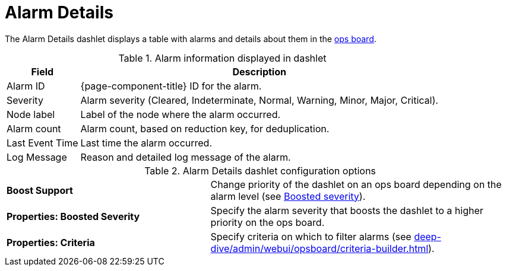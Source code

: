 
= Alarm Details

The Alarm Details dashlet displays a table with alarms and details about them in the <<deep-dive/admin/webui/opsboard/introduction.adoc#opsboard-config, ops board>>.

.Alarm information displayed in dashlet
[options="autowidth"]
|===
| Field | Description

| Alarm ID
| {page-component-title} ID for the alarm.

| Severity
| Alarm severity (Cleared, Indeterminate, Normal, Warning, Minor, Major, Critical).

| Node label
| Label of the node where the alarm occurred.

| Alarm count
| Alarm count, based on reduction key, for deduplication.

| Last Event Time
| Last time the alarm occurred.

| Log Message
| Reason and detailed log message of the alarm.
|===

.Alarm Details dashlet configuration options
[cols="2,3"]
|===
s| Boost Support
| Change priority of the dashlet on an ops board depending on the alarm level (see xref:deep-dive/admin/webui/opsboard/boosting-behavior.adoc[Boosted severity]).

s| Properties: Boosted Severity
| Specify the alarm severity that boosts the dashlet to a higher priority on the ops board.

s| Properties: Criteria
| Specify criteria on which to filter alarms (see xref:deep-dive/admin/webui/opsboard/criteria-builder.adoc[]).
|===
